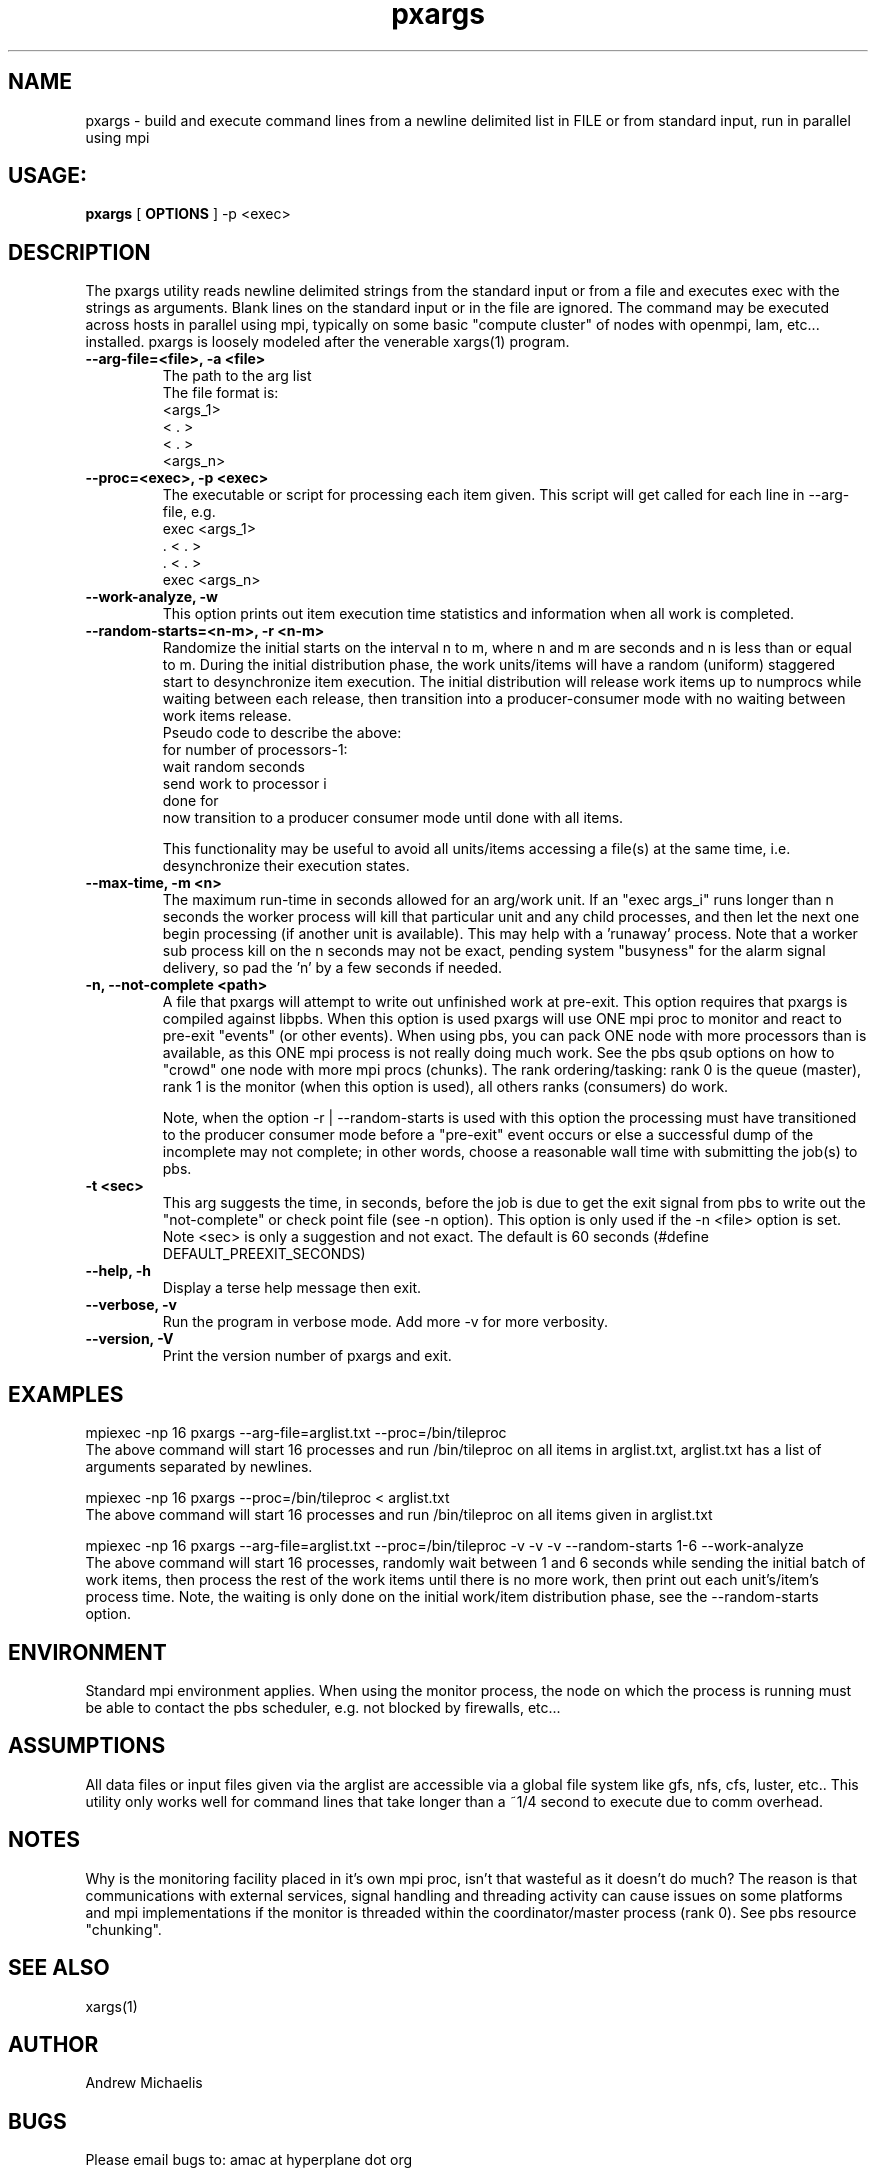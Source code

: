 .TH pxargs 1 "December 31,  2014
.SH NAME
pxargs \- build and execute command lines from a newline delimited list in FILE or from standard input, run in parallel using mpi
.SH USAGE:
.B pxargs 
[
.B OPTIONS
] 
-p <exec>

.SH DESCRIPTION
The pxargs utility reads newline delimited strings from the standard input or from a file and executes exec with the strings as arguments.
Blank lines on the standard input or in the file are ignored. The command may be executed across hosts in parallel using mpi, typically 
on some basic "compute cluster" of nodes with openmpi, lam, etc... installed. pxargs is loosely modeled after the venerable xargs(1) program. 

.TP
.B --arg-file=<file>, -a <file>
The path to the arg list
.br
The file format is:
.nf
<args_1>
<  .   > 
<  .   > 
<args_n> 
.fi

.TP
.B --proc=<exec>, -p <exec>
The executable or script for processing each item given. This script will get called for each
line in --arg-file, e.g.
.br
.nf
exec <args_1>
 .   <  .   > 
 .   <  .   > 
exec <args_n> 
.fi
.br

.TP
.B --work-analyze, -w
This option prints out item execution time statistics and information when all work is completed.

.TP
.B --random-starts=<n-m>, -r <n-m>
Randomize the initial starts on the interval n to m, where n and m are seconds and n is less than or equal to m. During 
the initial distribution phase, the work units/items will have a random (uniform) staggered start to desynchronize item execution. 
The initial distribution will release work items up to numprocs while waiting between each release, then transition into a
producer-consumer mode with no waiting between work items release.
.br
Pseudo code to describe the above:
.br
for number of processors-1:
.br
   wait random seconds
.br
   send work to processor i
.br
done for
.br
now transition to a producer consumer mode until done with all items.

.p
This functionality may be useful to avoid all units/items accessing a file(s) at the same time, i.e. desynchronize their execution states. 

.TP
.B --max-time, -m <n>
The maximum run-time in seconds allowed for an arg/work unit. If an "exec args_i" runs longer 
than n seconds the worker process will kill that particular unit and any child processes, and 
then let the next one begin processing (if another unit is available). This may help with a 'runaway' 
process. Note that a worker sub process kill on the n seconds may not be exact, pending system "busyness" 
for the alarm signal delivery, so pad the 'n' by a few seconds if needed.

.TP
.B -n, --not-complete <path> 
A file that pxargs will attempt to write out unfinished work at pre-exit. This option requires that pxargs is compiled against libpbs. 
When this option is used pxargs will use ONE mpi proc to monitor and react to pre-exit "events" (or other events). When using pbs, you 
can pack ONE node with more processors than is available, as this ONE mpi process is not really doing much work. See the pbs qsub options 
on how to "crowd" one node with more mpi procs (chunks). The rank ordering/tasking: rank 0 is the queue (master), rank 1 is the monitor 
(when this option is used), all others ranks (consumers) do work.

Note, when the option -r | --random-starts is used with this option the processing must have transitioned to the producer 
consumer mode before a "pre-exit" event occurs or else a successful dump of the incomplete may not complete; in other words,
choose a reasonable wall time with submitting the job(s) to pbs.

.TP
.B -t <sec> 
This arg suggests the time, in seconds, before the job is due to get the exit signal from pbs to write out the "not-complete" 
or check point file (see -n option). This option is only used if the -n <file> option is set. Note <sec> is only a suggestion and not
exact. The default is 60 seconds (#define DEFAULT_PREEXIT_SECONDS)

.TP
.B --help, -h
Display a terse help message then exit.

.TP
.B  --verbose, -v
Run the program in verbose mode. Add more -v for more verbosity. 

.TP
.B  --version, -V
Print the version number of pxargs and exit.


.SH EXAMPLES
.br

mpiexec -np 16 pxargs --arg-file=arglist.txt --proc=/bin/tileproc 
.br
The above command will start 16 processes and run /bin/tileproc on all items in arglist.txt, arglist.txt has a list 
of arguments separated by newlines.
.br

mpiexec -np 16 pxargs --proc=/bin/tileproc < arglist.txt
.br
The above command will start 16 processes and run /bin/tileproc on all items given in arglist.txt
.br

mpiexec -np 16 pxargs --arg-file=arglist.txt --proc=/bin/tileproc -v -v -v --random-starts 1-6 --work-analyze 
.br
The above command will start 16 processes, randomly wait between 1 and 6 seconds while sending the 
initial batch of work items, then process the rest of the work items until there is no more work, then 
print out each unit's/item's process time. Note, the waiting is only done on the initial work/item
distribution phase, see the --random-starts option.
.br


.SH ENVIRONMENT
Standard mpi environment applies. When using the monitor process, the node on which the process is running must 
be able to contact the pbs scheduler, e.g. not blocked by firewalls, etc... 

.SH ASSUMPTIONS
All data files or input files given via the arglist are accessible via a global file system like gfs, nfs, cfs, luster, etc.. 
This utility only works well for command lines that take longer than a ~1/4 second to execute due to comm overhead.

.SH NOTES
Why is the monitoring facility placed in it's own mpi proc, isn't that wasteful as it doesn't do much? The reason is that
communications with external services, signal handling and threading activity can cause issues on some platforms and mpi 
implementations if the monitor is threaded within the coordinator/master process (rank 0). See pbs resource "chunking".

.SH SEE ALSO
xargs(1)

.SH AUTHOR
Andrew Michaelis 

.SH BUGS
Please email bugs to: amac at hyperplane dot org 

